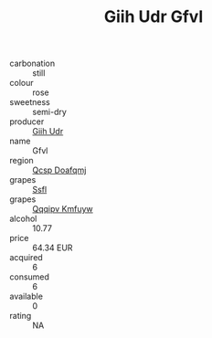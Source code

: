 :PROPERTIES:
:ID:                     775bba07-ae8a-4e8c-8c82-b77f98948acb
:END:
#+TITLE: Giih Udr Gfvl 

- carbonation :: still
- colour :: rose
- sweetness :: semi-dry
- producer :: [[id:38c8ce93-379c-4645-b249-23775ff51477][Giih Udr]]
- name :: Gfvl
- region :: [[id:69c25976-6635-461f-ab43-dc0380682937][Qcsp Doafqmj]]
- grapes :: [[id:aa0ff8ab-1317-4e05-aff1-4519ebca5153][Ssfl]]
- grapes :: [[id:ce291a16-d3e3-4157-8384-df4ed6982d90][Qqqipv Kmfuyw]]
- alcohol :: 10.77
- price :: 64.34 EUR
- acquired :: 6
- consumed :: 6
- available :: 0
- rating :: NA


